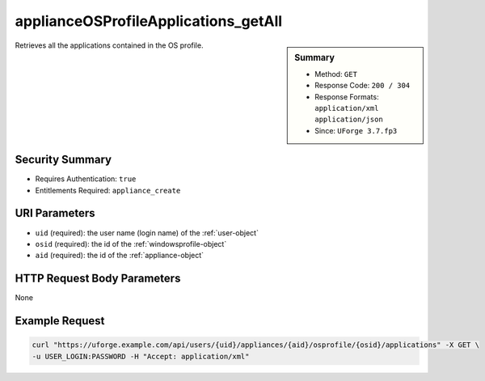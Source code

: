 .. Copyright FUJITSU LIMITED 2016-2019

.. _applianceOSProfileApplications-getAll:

applianceOSProfileApplications_getAll
-------------------------------------

.. function:: GET /users/{uid}/appliances/{aid}/osprofile/{osid}/applications

.. sidebar:: Summary

	* Method: ``GET``
	* Response Code: ``200 / 304``
	* Response Formats: ``application/xml`` ``application/json``
	* Since: ``UForge 3.7.fp3``

Retrieves all the applications contained in the OS profile.

Security Summary
~~~~~~~~~~~~~~~~

* Requires Authentication: ``true``
* Entitlements Required: ``appliance_create``

URI Parameters
~~~~~~~~~~~~~~

* ``uid`` (required): the user name (login name) of the :ref:`user-object`
* ``osid`` (required): the id of the :ref:`windowsprofile-object`
* ``aid`` (required): the id of the :ref:`appliance-object`

HTTP Request Body Parameters
~~~~~~~~~~~~~~~~~~~~~~~~~~~~

None

Example Request
~~~~~~~~~~~~~~~

.. code-block:: bash

	curl "https://uforge.example.com/api/users/{uid}/appliances/{aid}/osprofile/{osid}/applications" -X GET \
	-u USER_LOGIN:PASSWORD -H "Accept: application/xml"

.. seealso::

	 * :ref:`abstractwinapplication-object`
	 * :ref:`appliance-object`
	 * :ref:`applianceOSProfilePkg-getAll`
	 * :ref:`applianceOSProfileServices-getAll`
	 * :ref:`applianceOSProfile-create`
	 * :ref:`applianceOSProfile-delete`
	 * :ref:`applianceOSProfile-get`
	 * :ref:`applianceOSUpdates-save`
	 * :ref:`distribprofile-object`
	 * :ref:`winApplications-get`
	 * :ref:`winApplications-getAll`
	 * :ref:`winServices-get`
	 * :ref:`winServices-getAll`
	 * :ref:`windowsprofile-object`
	 * :ref:`winservice-object`
